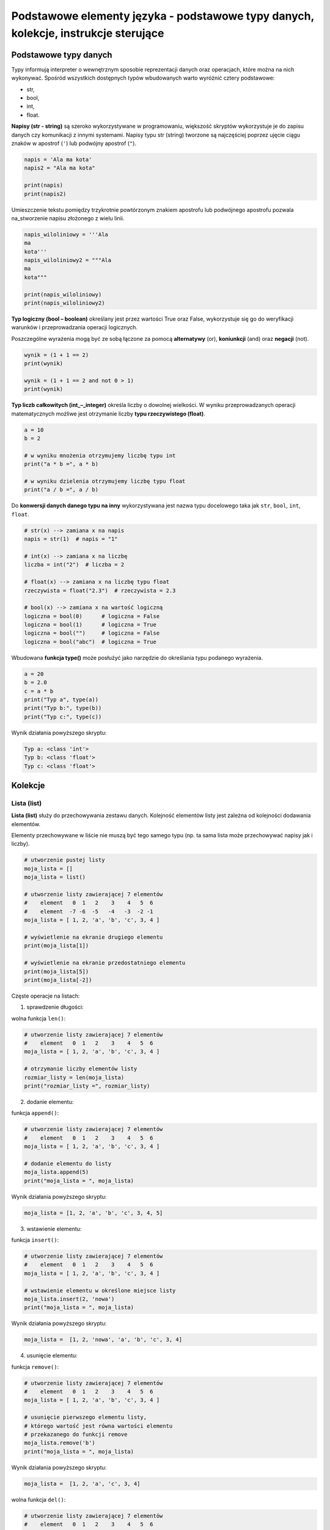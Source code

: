 Podstawowe elementy języka - podstawowe typy danych, kolekcje, instrukcje sterujące
===================================================================================


.. pdfobject:: /_static/files/artykuly/python/python-tutorial/Podstawowe-elementy-jezyka-podstawowe-typy-danych-kolekcje-instrukcje-sterujące.pdf


Podstawowe typy danych
----------------------

Typy informują interpreter o wewnętrznym sposobie reprezentacji danych oraz operacjach, które można na nich wykonywać. Spośród wszystkich dostępnych typów wbudowanych warto wyróżnić cztery podstawowe:

* str,
* bool,
* int,
* float.


**Napisy (str - string)** są szeroko wykorzystywane w programowaniu, większość skryptów wykorzystuje je do zapisu danych czy komunikacji z innymi systemami. Napisy typu str (string) tworzone są najczęściej poprzez ujęcie ciągu znaków w apostrof (``'``) lub podwójny apostrof (``"``).

.. code:: python

    napis = 'Ala ma kota'
    napis2 = "Ala ma kota"

    print(napis)
    print(napis2)

Umieszczenie tekstu pomiędzy trzykrotnie powtórzonym znakiem apostrofu lub podwójnego apostrofu pozwala na_stworzenie napisu złożonego z wielu linii.

.. code:: python

    napis_wiloliniowy = '''Ala
    ma
    kota'''
    napis_wiloliniowy2 = """Ala
    ma
    kota"""

    print(napis_wiloliniowy)
    print(napis_wiloliniowy2)


**Typ logiczny (bool – boolean)** określany jest przez wartości True oraz False, wykorzystuje się go do weryfikacji warunków i przeprowadzania operacji logicznych. 

Poszczególne wyrażenia mogą być ze sobą łączone za pomocą **alternatywy** (or), **koniunkcji** (and) oraz **negacji** (not).

.. code:: python

    wynik = (1 + 1 == 2)
    print(wynik)

    wynik = (1 + 1 == 2 and not 0 > 1)
    print(wynik)


**Typ liczb całkowitych (int_–_integer)** określa liczby o dowolnej wielkości. W wyniku przeprowadzanych operacji matematycznych możliwe jest otrzymanie liczby **typu rzeczywistego (float)**.

.. code:: python

    a = 10
    b = 2

    # w wyniku mnożenia otrzymujemy liczbę typu int
    print("a * b =", a * b)

    # w wyniku dzielenia otrzymujemy liczbę typu float
    print("a / b =", a / b)


Do **konwersji danych danego typu na inny** wykorzystywana jest nazwa typu docelowego taka jak ``str``, ``bool``, ``int``, ``float``.

.. code:: python

    # str(x) --> zamiana x na napis
    napis = str(1)  # napis = "1"

    # int(x) --> zamiana x na liczbę
    liczba = int("2")  # liczba = 2

    # float(x) --> zamiana x na liczbę typu float
    rzeczywista = float("2.3")  # rzeczywista = 2.3

    # bool(x) --> zamiana x na wartość logiczną
    logiczna = bool(0)      # logiczna = False
    logiczna = bool(1)      # logiczna = True
    logiczna = bool("")     # logiczna = False
    logiczna = bool("abc")  # logiczna = True


Wbudowana **funkcja type()** może posłużyć jako narzędzie do określania typu podanego wyrażenia.

.. code:: python

    a = 20
    b = 2.0
    c = a * b
    print("Typ a", type(a))
    print("Typ b:", type(b))
    print("Typ c:", type(c))


Wynik działania powyższego skryptu:
    
.. code:: text

    Typ a: <class 'int'>
    Typ b: <class 'float'>
    Typ c: <class 'float'>



Kolekcje
--------

Lista (list)
^^^^^^^^^^^^

**Lista (list)** służy do przechowywania zestawu danych. Kolejność elementów listy jest zależna od kolejności dodawania elementów.

Elementy przechowywane w liście nie muszą być tego samego typu (np. ta sama lista może przechowywać napisy jak i liczby).


.. code:: python

    # utworzenie pustej listy
    moja_lista = []
    moja_lista = list()

    # utworzenie listy zawierającej 7 elementów
    #    element   0  1   2    3    4   5  6 
    #    element  -7 -6  -5   -4   -3  -2 -1
    moja_lista = [ 1, 2, 'a', 'b', 'c', 3, 4 ]

    # wyświetlenie na ekranie drugiego elementu
    print(moja_lista[1])

    # wyświetlenie na ekranie przedostatniego elementu
    print(moja_lista[5])
    print(moja_lista[-2])


Częste operacje na listach:

1. sprawdzenie długości: 

wolna funkcja ``len()``:

.. code:: python

    # utworzenie listy zawierającej 7 elementów
    #    element   0  1   2    3    4   5  6
    moja_lista = [ 1, 2, 'a', 'b', 'c', 3, 4 ]

    # otrzymanie liczby elementów listy
    rozmiar_listy = len(moja_lista)
    print("rozmiar_listy =", rozmiar_listy)


2. dodanie elementu: 
 
funkcja ``append()``:

.. code:: python

    # utworzenie listy zawierającej 7 elementów
    #    element   0  1   2    3    4   5  6
    moja_lista = [ 1, 2, 'a', 'b', 'c', 3, 4 ]

    # dodanie elementu do listy
    moja_lista.append(5)
    print("moja_lista = ", moja_lista)

Wynik działania powyższego skryptu:

.. code:: text

    moja_lista = [1, 2, 'a', 'b', 'c', 3, 4, 5]


3. wstawienie elementu: 

funkcja ``insert()``:

.. code:: python

    # utworzenie listy zawierającej 7 elementów
    #    element   0  1   2    3    4   5  6
    moja_lista = [ 1, 2, 'a', 'b', 'c', 3, 4 ]

    # wstawienie elementu w określone miejsce listy
    moja_lista.insert(2, 'nowa')
    print("moja_lista = ", moja_lista)

Wynik działania powyższego skryptu:

.. code:: text

    moja_lista =  [1, 2, 'nowa', 'a', 'b', 'c', 3, 4]


4. usunięcie elementu: 

funkcja ``remove()``:

.. code:: python

    # utworzenie listy zawierającej 7 elementów
    #    element   0  1   2    3    4   5  6
    moja_lista = [ 1, 2, 'a', 'b', 'c', 3, 4 ]

    # usunięcie pierwszego elementu listy,
    # którego wartość jest równa wartości elementu
    # przekazanego do funkcji remove
    moja_lista.remove('b')
    print("moja_lista = ", moja_lista)

Wynik działania powyższego skryptu:

.. code:: text

    moja_lista =  [1, 2, 'a', 'c', 3, 4]


wolna funkcja ``del()``:

.. code:: python

    # utworzenie listy zawierającej 7 elementów
    #    element   0  1   2    3    4   5  6
    moja_lista = [ 1, 2, 'a', 'b', 'c', 3, 4 ]

    # usunięcie określonego elementu listy
    del(moja_lista[2])
    print("moja_lista = ", moja_lista)

Wynik działania powyższego skryptu:

.. code:: text

    moja_lista =  [1, 2, 'b', 'c', 3, 4]


5. wydzielenie kolekcji (slicing):

.. code:: python

    # utworzenie listy zawierającej 7 elementów
    #    element   0  1   2    3    4   5  6
    moja_lista = [ 1, 2, 'a', 'b', 'c', 3, 4 ]

    # wydzielenie nowej listy na podstawie istniejącej
    nowa_lista = moja_lista[1:5]
    print("moja_lista = ", moja_lista)
    print("nowa_lista = ", nowa_lista)

Wynik działania powyższego skryptu:

.. code:: text

    moja_lista =  [1, 2, ‘a’, 'b', 'c', 3, 4]
    nowa_lista =  [2, 'a', 'b', 'c']


Krotka (tuple)
^^^^^^^^^^^^^^

**Krotka (tuple)**, podobnie jak lista, służy do przechowywania zestawu danych. Kolejność elementów jest zależna od kolejności zdefiniowanej w chwili utworzenia krotki.

Elementy przechowywane w_krotce nie muszą być tego samego typu (np. ta sama krotka może przechowywać napisy jak i liczby).

**Raz utworzona krotka nie_może być później zmieniona.**

.. code:: python

    # utworzenie pustej krotki
    moja_krotka = ()
    moja_krotka = tuple()

    # utworzenie krotki zawierającej 7 elementów
    #    element   0  1   2    3    4   5  6 
    #    element  -7 -6  -5   -4   -3  -2 -1
    moja_krotka = ( 1, 2, 'a', 'b', 'c', 3, 4 )

    # wyświetlenie na ekranie drugiego elementu
    print(moja_krotka[1])

    # wyświetlenie na ekranie przedostatniego elementu
    print(moja_krotka[5])
    print(moja_krotka[-2])


Napisy (str)
^^^^^^^^^^^^

**Napisy (str)** zachowują się podobnie do krotek:

* są niemodyfikowalne,
* do poszczególnych liter można odwołać się za pomocą indeksu,
* funkcja ``len()`` zwraca liczbę liter,
* wspierają tworzenie napisów częściowych (slicing).

.. code:: python 

    moj_napis = "Ala ma kota"

    # wyświetlenie na ekranie trzeciego elementu
    print(moj_napis[2])

    # wyświetlenie na ekranie przedostatniego elementu
    print(moj_napis[-2])

    # utworzenie nowego elementu, slicing
    kot = moj_napis[7:]    # brak liczby po dwukropku!
    print("kot =", kot)


Wspólne zachowanie
^^^^^^^^^^^^^^^^^^

.. note::

    Listy, krotki i napisy pozwalają na wykonanie operacji dających podobne rezultaty na każdym z tych typów. Do operacji tych możemy zaliczyć między innymi omówione wcześniej:

    * odwoływanie się do poszczególnych elementów za pomocą indeksów (operator indeksowania, []),
    * pobieranie liczby elementów przechowywanych w danym typie (funkcja len()),
    * wydzielenie nowej kolekcji na podstawie kolekcji istniejącej (slicing, [x:y]).

    Ważny wniosek:

    **Listy, krotki i napisy posiadają pewien wspólny interfejs (zbiór pewnych funkcji), który pozwala tym typom zachowywać się w podobny sposób.**


Zbiór (set)
^^^^^^^^^^^

**Zbior (set)** służy do_przechowywania unikalnego zestawu danych bez_zachowania kolejności elementów.
W związku z_niezachowywaniem kolejności elementów w_zbiorze nie jest możliwe odwoływanie się_do_poszczególnych elementów za pomocą operatora indeksowania.

.. code:: python

    # utworzenie pustego zbioru
    zbior_A = set()

    # utworzenie zbioru z 4 elementami
    zbior_B = { 1, 1, 99, 2, 3 }

    print("zbior_B =", zbior_B)

    print("zbior_B[1] = ", zbior_B[1]) # BŁĄD!

Najczęściej wykorzystywane funkcje do operacji na zbiorach:

1. dodanie nowego elementu - funkcja ``add()``

.. code:: python

    zbior_A = set()
    zbior_B = { 1, 1, 99, 2, 3 }

    # dodanie elementów
    zbior_A.add(1)
    zbior_A.add(1)
    zbior_A.add(2)

    print("zbior_A =", zbior_A)
    print("zbior_B =", zbior_B)

2. usunięcie elementu - funkcja ``remove()``

.. code:: python

    zbior_A = set()
    zbior_B = { 1, 1, 99, 2, 3 }

    # usunięcie elementu
    zbior_B.remove(99)

    print("zbior_A =", zbior_A)
    print("zbior_B =", zbior_B)

3. suma zbiorów - operator ``|``

.. code:: python

    zbior_A = { 99, 3, 5, 9 }
    zbior_B = { 1, 1, 99, 2, 3 }

    # suma zbiorów
    zbior_C = zbior_A | zbior_B

    print("zbior_A =", zbior_A)
    print("zbior_B =", zbior_B)
    print("zbior_C =", zbior_C)

4. część wspólna zbiorów: - operator ``&``

.. code:: python

    zbior_A = { 99, 3, 5, 9 }
    zbior_B = { 1, 1, 99, 2, 3 }

    # część wspólna
    zbior_C = zbior_A & zbior_B

    print("zbior_A =", zbior_A)
    print("zbior_B =", zbior_B)
    print("zbior_C =", zbior_C)

5. różnica zbiorów: - operator ``-``

.. code:: python

    zbior_A = { 99, 3, 5, 9 }
    zbior_B = { 1, 1, 99, 2, 3 }

    # różnica zbiorów - wszystkie elementy
    # ze zbioru A bez elementów ze zbioru B
    zbior_C = zbior_A - zbior_B

    print("zbior_A =", zbior_A)
    print("zbior_B =", zbior_B)
    print("zbior_C =", zbior_C)


Słownik (dict)
^^^^^^^^^^^^^^

**Słownik (dict)** służy do_przechowywania zestawów par klucz - wartość. Kluczem mogą być wartości, których_nie_można zmieniać (np. napisy, liczby, krotki).

Utworzenie nowego elementu oraz odwołanie się do istniejącego elementu słownika odbywa się za pomocą operatora indeksowania.

.. code:: python

    # utworzenie pustego słownika
    kolory = {}

    # utworzenie słownika z 3 elementami
    kolory = {
        "#000000" : "czarny",
        "#FFFFFF" : "bialy",
        "#808080" : "szary",
    }

    # dodanie elementu
    kolory["#FF3333"] = "czerwony"

    # odwołanie do elementu
    nazwa_koloru = kolory["#FFFFFF"]

Podobnie jak było to w przypadku typów podstawowych, **do konwersji danych jednego typu na inny** wykorzystywana jest nazwa typu docelowego taka jak ``list``, ``tuple``, ``set``.

.. code:: python

    # tuple(x) --> zamiana x na krotkę
    krotka = tuple("aabbcc")

    # list(x) --> zamiana x na listę
    lista = list(krotka)

    # set(x) --> zamiana x na zbiór
    zbior = set(lista)

    # zamiana kolekcji na napis następuje
    # przy użyciu funkcji join()
    unikalne = tuple(zbior)
    napis = ''.join(unikalne) # kolejność liter dowolna



Operator in
^^^^^^^^^^^

Uniwersalny **operator in** pozwala sprawdzić czy dany element znajduje się w kolekcji.

.. code:: python

    krotka = (1, 2, 4, 5, 6)

    czy_dwa = 2 in krotka
    czy_trzy = 3 in krotka

    print("czy_dwa =", czy_dwa)
    print("czy_trzy =", czy_trzy)

Wynik działania powyższego skryptu:

.. code:: text

    czy_dwa = True
    czy_trzy = False


Instrukcje sterujące
--------------------

Programy nie zawsze wykonują te same czynności, czasami ich dalsze zachowanie jest uzależnione od pewnych warunków. Przykładowo, aplikacja kontrolująca działanie robota sprzątającego musi zmienić kierunek ruchu odkurzacza, gdy wykryje, że urządzenie uderzyło w przeszkodę. Do sterowania przebiegiem wykonania programu wykorzystywana jest instrukcja warunkowa (if), pętla for oraz while.


Instrukcja warunkowa (if)
^^^^^^^^^^^^^^^^^^^^^^^^^

Instrukcja warunkowa pozwala wykonać fragment kodu, gdy zostanie spełniony określony warunek.

Istotne elementy:

* słowo kluczowe if,
* dwukropek na końcu linii,
* widoczne wcięcie (4 spacje) oznaczające blok kodu do wykonania.

.. code:: python

    imie = input("Podaj swoje imie: ")

    if imie == "Jan":
        print("Twoje imie to Jan")
    elif imie == "Mateusz":
        print("O Mateusz!")
    else:
        print("Nie znamy sie jeszcze")

    print("Dzien dobry!")


Wartość None
^^^^^^^^^^^^

W języku Python dostępna jest specjalna **wartość None**, gdy zmienna przyjmuje taką wartość oznacza to, że nie przechowuje ona żadnych danych.

Sprawdzenia tej wartości dokonujemy za pomocą operatora **is**.

.. code:: python

    a = None
    if a is None:
        print("Zmienna a nie ma ustawionej wartosci")
    else:
        print("a:", a)


Pętla while
^^^^^^^^^^^

Konstrukcja while pozwala na ponowne wykonywanie danego fragmentu kodu, dopóki podany warunek jest spełniony. Wykonywanie pętli zostanie zatrzymane, gdy warunek przestanie być prawdziwy.

Istotne elementy:

* słowo kluczowe while,
* dwukropek na końcu linii,
* widoczne wcięcie (4 spacje) oznaczające blok kodu do wykonania.

.. code:: python

    print("Zaczynam liczyc")

    i = 1
    while i < 6:
        print("Liczba:", i)
        i = i + 1

    print("Koncze liczyc")


Pętla for
^^^^^^^^^

Powtarzanie tych samych fragmentów kodu możliwe jest także za pomocą **pętli for**. Pętla ta pozwala na wybranie kolejnych elementów z podanej kolekcji.

Istotne elementy:

* słowo kluczowe if oraz in,
* dwukropek na końcu linii,
* widoczne wcięcie (4 spacje) oznaczające blok kodu do wykonania.

.. code:: python

    print("Zaczynam")

    for nazwa in ["Ala", "ma", 2, "koty"]:
        print("Element:", nazwa)

    print("Koncze")


Wynik działania powyższego skryptu:

.. code:: text

    Zaczynam
    Element: Ala
    Element: ma
    Element: 2
    Element: koty
    Koncze


Pętla for służy do iterowania (przechodzenia) po kolejnych elementach pewnego zestawu danych. W skład tego zestawu (np. listy lub krotki) mogą wchodzić kolejne liczby naturalne.

.. code:: python

    print("Zaczynam")

    for nazwa in (1, 2, 3, 4):
        print("Element:", nazwa)

    print("Koncze")


Wynik działania powyższego skryptu:

.. code:: text

    Zaczynam
    Element: 1
    Element: 2
    Element: 3
    Element: 4
    Koncze

Korzystanie z kolejnych liczb w pętli for jest dość częste. W przypadku próby iteracji po liczbach od 0 do 100 wykorzystanie listy byłoby uciążliwe, z tego powodu powstała **funkcja range**, która tworzy obiekt zwracający kolejne liczby całkowite.

.. code:: python

    print("Zaczynam")

    for nazwa in range(1, 5):      # przedział <1, 5)
        print("Element:", nazwa)

    print("Koncze")


Wynik działania powyższego skryptu:

.. code:: text

    Zaczynam
    Element: 1
    Element: 2
    Element: 3
    Element: 4
    Koncze


Literatura
----------

1. `Podstawowe typy danych <https://docs.python.org/3/tutorial/introduction.html>`__
2. `Struktury danych (Kolekcje) <https://docs.python.org/3/tutorial/datastructures.html>`__
3. `Instrukcje sterujące <https://docs.python.org/3/tutorial/controlflow.html>`__
